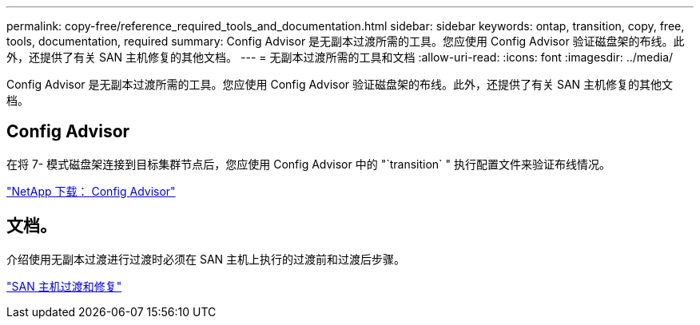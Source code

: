 ---
permalink: copy-free/reference_required_tools_and_documentation.html 
sidebar: sidebar 
keywords: ontap, transition, copy, free, tools, documentation, required 
summary: Config Advisor 是无副本过渡所需的工具。您应使用 Config Advisor 验证磁盘架的布线。此外，还提供了有关 SAN 主机修复的其他文档。 
---
= 无副本过渡所需的工具和文档
:allow-uri-read: 
:icons: font
:imagesdir: ../media/


[role="lead"]
Config Advisor 是无副本过渡所需的工具。您应使用 Config Advisor 验证磁盘架的布线。此外，还提供了有关 SAN 主机修复的其他文档。



== Config Advisor

在将 7- 模式磁盘架连接到目标集群节点后，您应使用 Config Advisor 中的 "`transition` " 执行配置文件来验证布线情况。

https://mysupport.netapp.com/site/tools/tool-eula/activeiq-configadvisor["NetApp 下载： Config Advisor"]



== 文档。

介绍使用无副本过渡进行过渡时必须在 SAN 主机上执行的过渡前和过渡后步骤。

http://docs.netapp.com/ontap-9/topic/com.netapp.doc.dot-7mtt-sanspl/home.html["SAN 主机过渡和修复"]
